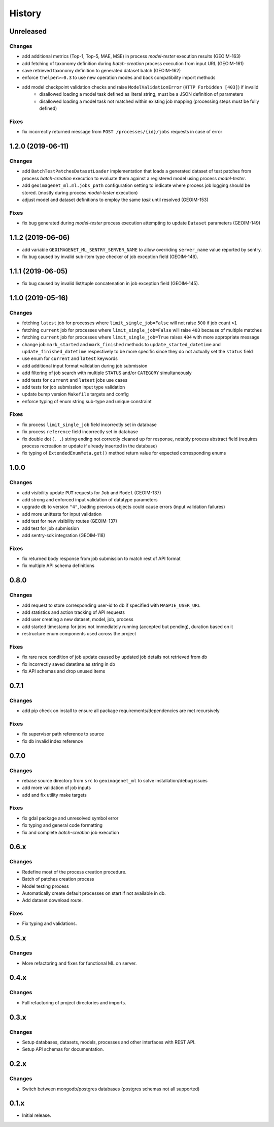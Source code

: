 .. :changelog:

History
=======

Unreleased
---------------------

Changes
~~~~~~~~~~~~~~~~~~~~~
* add additional metrics (Top-1, Top-5, MAE, MSE) in process `model-tester` execution results (GEOIM-163)
* add fetching of taxonomy definition during `batch-creation` process execution from input URL (GEOIM-161)
* save retrieved taxonomy definition to generated dataset batch (GEOIM-162)
* enforce ``thelper>=0.3`` to use new operation modes and back compatibility import methods
* add model checkpoint validation checks and raise ``ModelValidationError`` (``HTTP Forbidden [403]``) if invalid
    - disallowed loading a model task defined as literal string, must be a JSON definition of parameters
    - disallowed loading a model task not matched within existing job mapping (processing steps must be fully defined)

Fixes
~~~~~~~~~~~~~~~~~~~~~
* fix incorrectly returned message from ``POST /processes/{id}/jobs`` requests in case of error

1.2.0 (2019-06-11)
---------------------

Changes
~~~~~~~~~~~~~~~~~~~~~
* add ``BatchTestPatchesDatasetLoader`` implementation that loads a generated dataset of test patches from process
  `batch-creation` execution to evaluate them against a registered model using process `model-tester`.
* add ``geoimagenet_ml.ml.jobs_path`` configuration setting to indicate where process job logging should be stored.
  (mostly during process `model-tester` execution)
* adjust model and dataset definitions to employ the same `task` until resolved (GEOIM-153)

Fixes
~~~~~~~~~~~~~~~~~~~~~
* fix bug generated during `model-tester` process execution attempting to update ``Dataset`` parameters (GEOIM-149)

1.1.2 (2019-06-06)
---------------------

* add variable ``GEOIMAGENET_ML_SENTRY_SERVER_NAME`` to allow overriding ``server_name`` value reported by sentry.
* fix bug caused by invalid sub-item type checker of job exception field (GEOIM-146).

1.1.1 (2019-06-05)
---------------------

* fix bug caused by invalid list/tuple concatenation in job exception field (GEOIM-145).

1.1.0 (2019-05-16)
---------------------

Changes
~~~~~~~~~~~~~~~~~~~~~
* fetching ``latest`` job for processes where ``limit_single_job=False`` will not raise ``500`` if job count ``>1``
* fetching ``current`` job for processes where ``limit_single_job=False`` will raise ``403`` because of multiple matches
* fetching ``current`` job for processes where ``limit_single_job=True`` raises ``404`` with more appropriate message
* change job ``mark_started`` and ``mark_finished`` methods to ``update_started_datetime`` and
  ``update_finished_datetime`` respectively to be more specific since they do not actually set the ``status`` field
* use enum for ``current`` and ``latest`` keywords
* add additional input format validation during job submission
* add filtering of job search with multiple ``STATUS`` and/or ``CATEGORY`` simultaneously
* add tests for ``current`` and ``latest`` jobs use cases
* add tests for job submission input type validation
* update bump version ``Makefile`` targets and config
* enforce typing of enum string sub-type and unique constraint

Fixes
~~~~~~~~~~~~~~~~~~~~~
* fix process ``limit_single_job`` field incorrectly set in database
* fix process ``reference`` field incorrectly set in database
* fix double dot (``. .``) string ending not correctly cleaned up for response, notably process abstract field
  (requires process recreation or update if already inserted in the database)
* fix typing of ``ExtendedEnumMeta.get()`` method return value for expected corresponding enums

1.0.0
---------------------

Changes
~~~~~~~~~~~~~~~~~~~~~
* add visibility update ``PUT`` requests for ``Job`` and ``Model`` (GEOIM-137)
* add strong and enforced input validation of datatype parameters
* upgrade db to version ``"4"``, loading previous objects could cause errors (input validation failures)
* add more unittests for input validation
* add test for new visibility routes (GEOIM-137)
* add test for job submission
* add sentry-sdk integration (GEOIM-118)

Fixes
~~~~~~~~~~~~~~~~~~~~~
* fix returned body response from job submission to match rest of API format
* fix multiple API schema definitions

0.8.0
---------------------

Changes
~~~~~~~~~~~~~~~~~~~~~
* add request to store corresponding user-id to db if specified with ``MAGPIE_USER_URL``
* add statistics and action tracking of API requests
* add user creating a new dataset, model, job, process
* add started timestamp for jobs not immediately running (accepted but pending), duration based on it
* restructure enum components used across the project

Fixes
~~~~~~~~~~~~~~~~~~~~~
* fix rare race condition of job update caused by updated job details not retrieved from db
* fix incorrectly saved datetime as string in db
* fix API schemas and drop unused items

0.7.1
---------------------

Changes
~~~~~~~~~~~~~~~~~~~~~
* add pip check on install to ensure all package requirements/dependencies are met recursively

Fixes
~~~~~~~~~~~~~~~~~~~~~
* fix supervisor path reference to source
* fix db invalid index reference

0.7.0
---------------------

Changes
~~~~~~~~~~~~~~~~~~~~~
* rebase source directory from ``src`` to ``geoimagenet_ml`` to solve installation/debug issues
* add more validation of job inputs
* add and fix utility make targets

Fixes
~~~~~~~~~~~~~~~~~~~~~
* fix gdal package and unresolved symbol error
* fix typing and general code formatting
* fix and complete `batch-creation` job execution

0.6.x
---------------------

Changes
~~~~~~~~~~~~~~~~~~~~~
* Redefine most of the process creation procedure.
* Batch of patches creation process
* Model testing process
* Automatically create default processes on start if not available in db.
* Add dataset download route.

Fixes
~~~~~~~~~~~~~~~~~~~~~
* Fix typing and validations.

0.5.x
---------------------

Changes
~~~~~~~~~~~~~~~~~~~~~
* More refactoring and fixes for functional ML on server.

0.4.x
---------------------

Changes
~~~~~~~~~~~~~~~~~~~~~
* Full refactoring of project directories and imports.

0.3.x
---------------------

Changes
~~~~~~~~~~~~~~~~~~~~~
* Setup databases, datasets, models, processes and other interfaces with REST API.
* Setup API schemas for documentation.

0.2.x
---------------------

Changes
~~~~~~~~~~~~~~~~~~~~~
* Switch between mongodb/postgres databases (postgres schemas not all supported)

0.1.x
---------------------

* Initial release.
